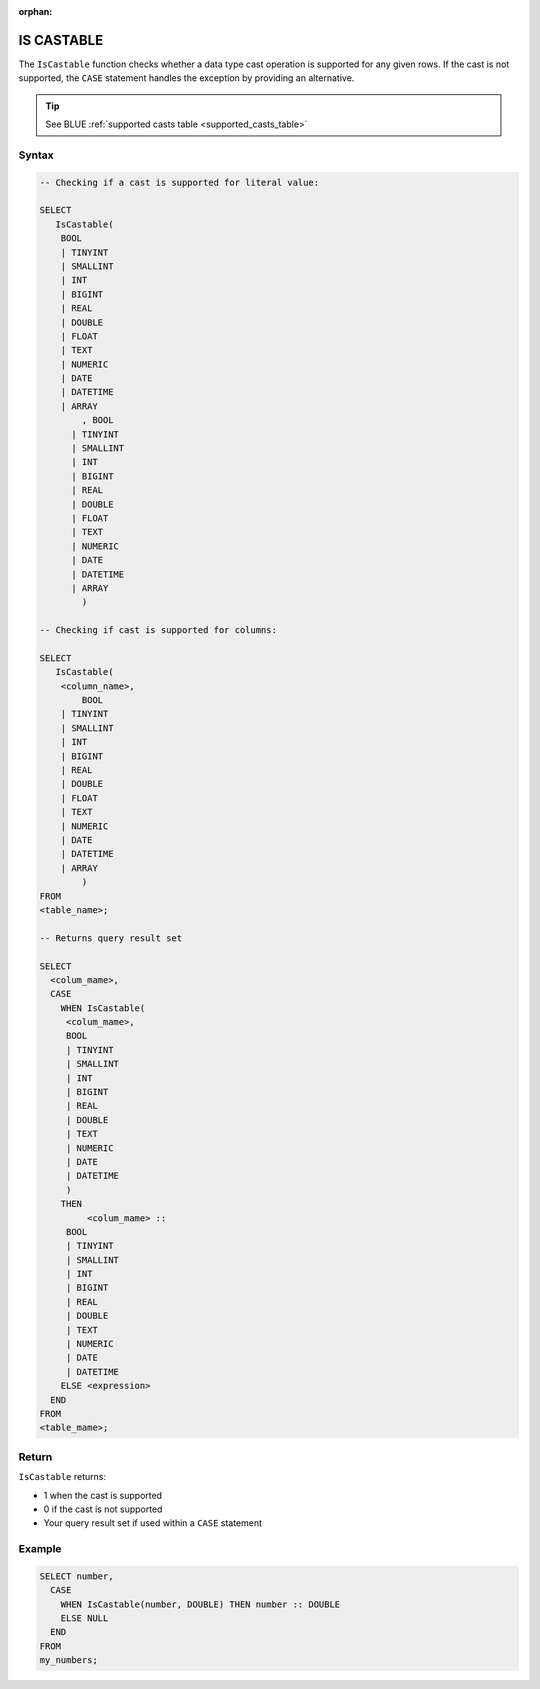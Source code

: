:orphan:

.. _is_castable:

************
IS CASTABLE
************

The ``IsCastable`` function checks whether a data type cast operation is supported for any given rows. If the cast is not supported, the ``CASE`` statement handles the exception by providing an alternative.

.. tip::

	See BLUE :ref:`supported casts table <supported_casts_table>`

Syntax
======

.. code-block:: sql

	-- Checking if a cast is supported for literal value:

	SELECT 
	   IsCastable(
	    BOOL 
	    | TINYINT
	    | SMALLINT
	    | INT
	    | BIGINT
	    | REAL
	    | DOUBLE
	    | FLOAT
	    | TEXT
	    | NUMERIC
	    | DATE
	    | DATETIME
	    | ARRAY
		, BOOL 
	      | TINYINT
	      | SMALLINT
	      | INT
	      | BIGINT
	      | REAL
	      | DOUBLE
	      | FLOAT
	      | TEXT
	      | NUMERIC
	      | DATE
	      | DATETIME
	      | ARRAY
		) 
		
	-- Checking if cast is supported for columns:
		
	SELECT
	   IsCastable(
	    <column_name>,
		BOOL 
	    | TINYINT
	    | SMALLINT
	    | INT
	    | BIGINT
	    | REAL
	    | DOUBLE
	    | FLOAT
	    | TEXT
	    | NUMERIC
	    | DATE
	    | DATETIME
	    | ARRAY
		)
	FROM 
	<table_name>;
	
	-- Returns query result set 
	
	SELECT 
	  <colum_mame>,
	  CASE
	    WHEN IsCastable(
	     <colum_mame>,
	     BOOL 
	     | TINYINT
	     | SMALLINT
	     | INT
	     | BIGINT
	     | REAL
	     | DOUBLE
	     | TEXT
	     | NUMERIC
	     | DATE
	     | DATETIME
	     ) 
	    THEN 
		 <colum_mame> ::
	     BOOL 
	     | TINYINT
	     | SMALLINT
	     | INT
	     | BIGINT
	     | REAL
	     | DOUBLE
	     | TEXT
	     | NUMERIC
	     | DATE
	     | DATETIME		
	    ELSE <expression>
	  END
	FROM
	<table_mame>;

Return
=======

``IsCastable`` returns:

* 1 when the cast is supported
* 0 if the cast is not supported
* Your query result set if used within a ``CASE`` statement

Example
=======

.. code-block:: sql

	SELECT number,
	  CASE
	    WHEN IsCastable(number, DOUBLE) THEN number :: DOUBLE
	    ELSE NULL
	  END
	FROM
	my_numbers;
	
